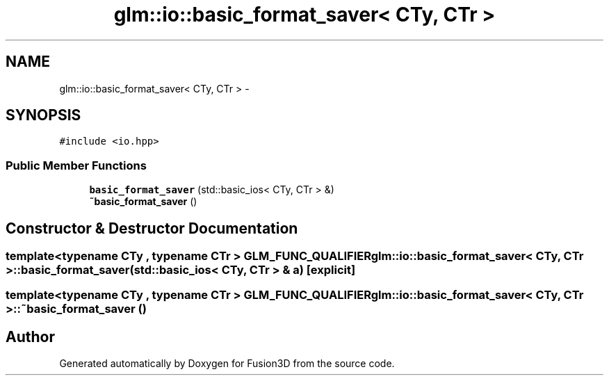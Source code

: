 .TH "glm::io::basic_format_saver< CTy, CTr >" 3 "Tue Nov 24 2015" "Version 0.0.0.1" "Fusion3D" \" -*- nroff -*-
.ad l
.nh
.SH NAME
glm::io::basic_format_saver< CTy, CTr > \- 
.SH SYNOPSIS
.br
.PP
.PP
\fC#include <io\&.hpp>\fP
.SS "Public Member Functions"

.in +1c
.ti -1c
.RI "\fBbasic_format_saver\fP (std::basic_ios< CTy, CTr > &)"
.br
.ti -1c
.RI "\fB~basic_format_saver\fP ()"
.br
.in -1c
.SH "Constructor & Destructor Documentation"
.PP 
.SS "template<typename CTy , typename CTr > GLM_FUNC_QUALIFIER \fBglm::io::basic_format_saver\fP< CTy, CTr >::\fBbasic_format_saver\fP (std::basic_ios< CTy, CTr > & a)\fC [explicit]\fP"

.SS "template<typename CTy , typename CTr > GLM_FUNC_QUALIFIER \fBglm::io::basic_format_saver\fP< CTy, CTr >::~\fBbasic_format_saver\fP ()"


.SH "Author"
.PP 
Generated automatically by Doxygen for Fusion3D from the source code\&.
